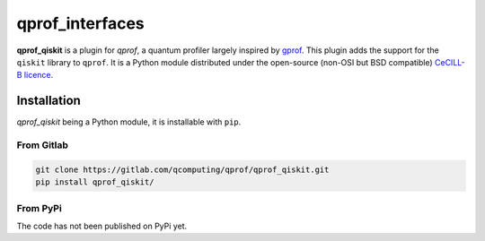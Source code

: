 **qprof_interfaces**
====================

**qprof_qiskit** is a plugin for *qprof*, a quantum profiler largely inspired by
`gprof <https://ftp.gnu.org/old-gnu/Manuals/gprof-2.9.1/html_chapter/gprof_1.html#SEC1>`_.
This plugin adds the support for the ``qiskit`` library to ``qprof``.
It is a Python module distributed under the open-source (non-OSI but BSD compatible)
`CeCILL-B licence <https://cecill.info/licences/Licence_CeCILL-B_V1-en.html>`_.

Installation
------------

*qprof_qiskit* being a Python module, it is installable with ``pip``.

From Gitlab
~~~~~~~~~~~

.. code:: shell

   git clone https://gitlab.com/qcomputing/qprof/qprof_qiskit.git
   pip install qprof_qiskit/

From PyPi
~~~~~~~~~

The code has not been published on PyPi yet.
